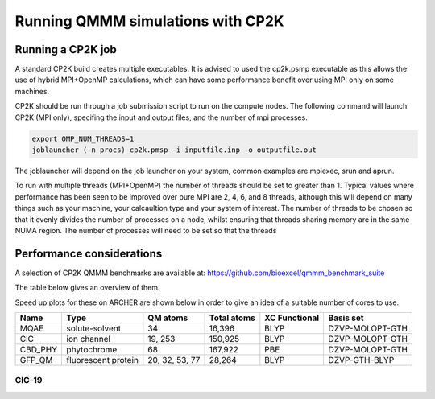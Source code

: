 ==================================
Running QMMM simulations with CP2K
==================================


---------------------------------
Running a CP2K job
---------------------------------

A standard CP2K build creates multiple executables. It is advised to used the cp2k.psmp
executable as this allows the use of hybrid MPI+OpenMP calculations, which can have some
performance benefit over using MPI only on some machines.

CP2K should be run through a job submission script to run on the compute nodes.
The following command will launch CP2K (MPI only), specifing the input and output files, and the
number of mpi processes.

.. code-block:: none

  export OMP_NUM_THREADS=1
  joblauncher (-n procs) cp2k.pmsp -i inputfile.inp -o outputfile.out

The joblauncher will depend on the job launcher on your system, common examples are
mpiexec, srun and aprun. 

To run with multiple threads (MPI+OpenMP) the number of threads should be set to greater
than 1. Typical values where performance has been seen to be improved over pure MPI are 2, 4, 6, and 8
threads, although this will depend on many things such as your machine, your calcaultion type and
your system of interest. The number of threads to be chosen so that it evenly divides the number
of processes on a node, whilst ensuring that threads sharing memory are in the same NUMA region.
The number of processes will need to be set so that the threads



--------------------------
Performance considerations
--------------------------

A selection of CP2K QMMM benchmarks are available at: https://github.com/bioexcel/qmmm_benchmark_suite

The table below gives an overview of them.

Speed up plots for these on ARCHER are shown below in order to give an idea of a suitable number of cores
to use.

+-----------+---------------------+----------------+-------------+----------------+-----------------+
| Name      | Type                | QM atoms       | Total atoms | XC Functional  | Basis set       | 
+===========+=====================+================+=============+================+=================+
| MQAE      | solute-solvent      | 34             | 16,396      | BLYP	          | DZVP-MOLOPT-GTH | 
+-----------+---------------------+----------------+-------------+----------------+-----------------+
| ClC       | ion channel         | 19, 253        | 150,925     | BLYP	          | DZVP-MOLOPT-GTH |
+-----------+---------------------+----------------+-------------+----------------+-----------------+
| CBD_PHY   | phytochrome         | 68             | 167,922     | PBE            | DZVP-MOLOPT-GTH |
+-----------+---------------------+----------------+-------------+----------------+-----------------+
| GFP_QM    | fluorescent protein | 20, 32, 53, 77 | 28,264      | BLYP           | DZVP-GTH-BLYP   | 
+-----------+---------------------+----------------+-------------+----------------+-----------------+





+---------------+-------+-----------------+-----------------+-----------------+-----------------+---------------------+
| Name     	    |       | MQAE            | ClC       	    | CIC	          | CBD_PHY    	    | GFP_QM              |
+---------------+-------+-----------------+-----------------+-----------------+-----------------+---------------------+
| Type          |       | solute-solvent  | ion channel     | ion channel     | phytochrome     | fluorescent protein |
+---------------+-------+-----------------+-----------------+-----------------+-----------------+---------------------+
| QM atoms      |  	    | 34              | 19	            | 253	          | 68	            | 77                  |
+---------------+-------+-----------------+-----------------+-----------------+-----------------+---------------------+
| Total atoms   |       | 16,396	      | 150,925	        | 150,925	      | 167,922	        | 28,264              |
+---------------+-------+-----------------+-----------------+-----------------+-----------------+---------------------+
| XC Functional |       | BLYP	          | BLYP	        | BLYP	          | PBE             | BLYP                |
+---------------+-------+-----------------+-----------------+-----------------+-----------------+---------------------+
| Basis set     |       | DZVP-MOLOPT-GTH | DZVP-MOLOPT-GTH | DZVP-MOLOPT-GTH | DZVP-MOLOPT-GTH | DZVP-GTH-BLYP       |
+---------------+-------+-----------------+-----------------+-----------------+-----------------+---------------------+
|               | Cores |                 |                 |                 |                 |                     |
+---------------+-------+-----------------+-----------------+-----------------+-----------------+---------------------+
| Run time      | 24    | 25.755          |	57.53442        | 352.89425       |	185.36867	    | -                   |
+---------------+-------+-----------------+-----------------+-----------------+-----------------+---------------------+
|               | 48	| 16.81833	      | 34.4685	        | 282.38286	      | 109.10971	    | 150.7599            |
+---------------+-------+-----------------+-----------------+-----------------+-----------------+---------------------+
|               | 96	| 12.18783	      | 21.63885        | 238.87591       |	68.35487	    | 103.39486           |
+---------------+-------+-----------------+-----------------+-----------------+-----------------+---------------------+
|               | 144	| 10.3228	      | 18.56412	    | 213.3793	      | 53.63196	    | 85.17014            |
+---------------+-------+-----------------+-----------------+-----------------+-----------------+---------------------+
|               | 192   | 9.90894	      | 16.5546	        | 208.10938	      | 46.06454        | 77.17757            |
+---------------+-------+-----------------+-----------------+-----------------+-----------------+---------------------+
|               | 240	| 9.85336	      | 13.76657	    | 199.87593	      | 43.44091	    | 72.0526             |
+---------------+-------+-----------------+-----------------+-----------------+-----------------+---------------------+


ClC-19
------


.. image:: ../images/CIC-19-thread-improvements-su.png
    :width: 500px
    :align: center
    :height: 366px
    :alt: alternate text




